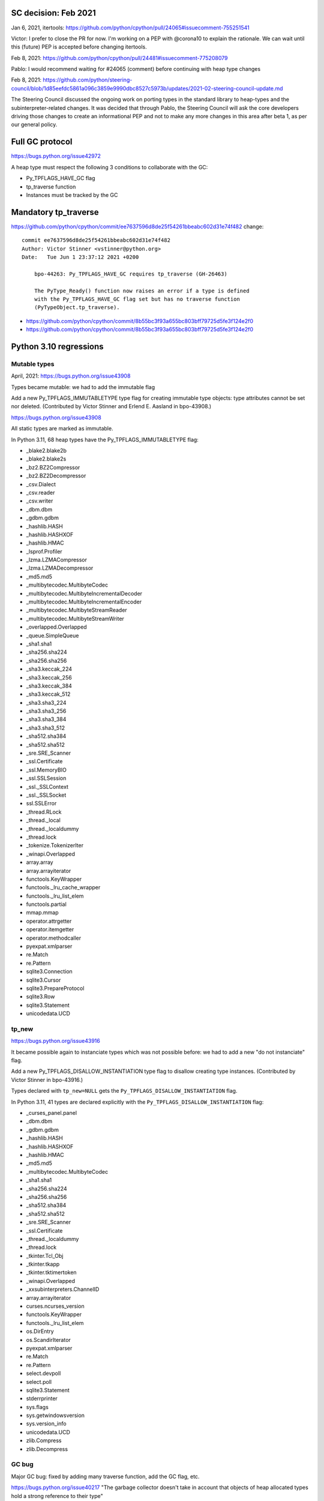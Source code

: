 SC decision: Feb 2021
=====================

Jan 6, 2021, itertools: https://github.com/python/cpython/pull/24065#issuecomment-755251541

Victor: I prefer to close the PR for now. I'm working on a PEP with @corona10 to explain the rationale. We can wait until this (future) PEP is accepted before changing itertools.

Feb 8, 2021: https://github.com/python/cpython/pull/24481#issuecomment-775208079

Pablo: I would recommend waiting for #24065 (comment) before continuing with heap type changes

Feb 8, 2021: https://github.com/python/steering-council/blob/1d85eefdc5861a096c3859e9990dbc8527c5973b/updates/2021-02-steering-council-update.md

The Steering Council discussed the ongoing work on porting types in the standard library to heap-types and the subinterpreter-related changes. It was decided that through Pablo, the Steering Council will ask the core developers driving those changes to create an informational PEP and not to make any more changes in this area after beta 1, as per our general policy.

Full GC protocol
================

https://bugs.python.org/issue42972

A heap type must respect the following 3 conditions to collaborate with the GC:

* Py_TPFLAGS_HAVE_GC flag
* tp_traverse function
* Instances must be tracked by the GC

Mandatory tp_traverse
=====================


https://github.com/python/cpython/commit/ee7637596d8de25f54261bbeabc602d31e74f482 change::

    commit ee7637596d8de25f54261bbeabc602d31e74f482
    Author: Victor Stinner <vstinner@python.org>
    Date:   Tue Jun 1 23:37:12 2021 +0200

        bpo-44263: Py_TPFLAGS_HAVE_GC requires tp_traverse (GH-26463)

        The PyType_Ready() function now raises an error if a type is defined
        with the Py_TPFLAGS_HAVE_GC flag set but has no traverse function
        (PyTypeObject.tp_traverse).

* https://github.com/python/cpython/commit/8b55bc3f93a655bc803bff79725d5fe3f124e2f0
* https://github.com/python/cpython/commit/8b55bc3f93a655bc803bff79725d5fe3f124e2f0


Python 3.10 regressions
=======================

Mutable types
-------------

April, 2021: https://bugs.python.org/issue43908

Types became mutable: we had to add the immutable flag

Add a new Py_TPFLAGS_IMMUTABLETYPE type flag for creating immutable type objects: type attributes cannot be set nor deleted. (Contributed by Victor Stinner and Erlend E. Aasland in bpo-43908.)

https://bugs.python.org/issue43908

All static types are marked as immutable.

In Python 3.11, 68 heap types have the Py_TPFLAGS_IMMUTABLETYPE flag:

* _blake2.blake2b
* _blake2.blake2s
* _bz2.BZ2Compressor
* _bz2.BZ2Decompressor
* _csv.Dialect
* _csv.reader
* _csv.writer
* _dbm.dbm
* _gdbm.gdbm
* _hashlib.HASH
* _hashlib.HASHXOF
* _hashlib.HMAC
* _lsprof.Profiler
* _lzma.LZMACompressor
* _lzma.LZMADecompressor
* _md5.md5
* _multibytecodec.MultibyteCodec
* _multibytecodec.MultibyteIncrementalDecoder
* _multibytecodec.MultibyteIncrementalEncoder
* _multibytecodec.MultibyteStreamReader
* _multibytecodec.MultibyteStreamWriter
* _overlapped.Overlapped
* _queue.SimpleQueue
* _sha1.sha1
* _sha256.sha224
* _sha256.sha256
* _sha3.keccak_224
* _sha3.keccak_256
* _sha3.keccak_384
* _sha3.keccak_512
* _sha3.sha3_224
* _sha3.sha3_256
* _sha3.sha3_384
* _sha3.sha3_512
* _sha512.sha384
* _sha512.sha512
* _sre.SRE_Scanner
* _ssl.Certificate
* _ssl.MemoryBIO
* _ssl.SSLSession
* _ssl._SSLContext
* _ssl._SSLSocket
* ssl.SSLError
* _thread.RLock
* _thread._local
* _thread._localdummy
* _thread.lock
* _tokenize.TokenizerIter
* _winapi.Overlapped
* array.array
* array.arrayiterator
* functools.KeyWrapper
* functools._lru_cache_wrapper
* functools._lru_list_elem
* functools.partial
* mmap.mmap
* operator.attrgetter
* operator.itemgetter
* operator.methodcaller
* pyexpat.xmlparser
* re.Match
* re.Pattern
* sqlite3.Connection
* sqlite3.Cursor
* sqlite3.PrepareProtocol
* sqlite3.Row
* sqlite3.Statement
* unicodedata.UCD


tp_new
------

https://bugs.python.org/issue43916

It became possible again to instanciate types which was not possible before: we had to add a new "do not instanciate" flag.

Add a new Py_TPFLAGS_DISALLOW_INSTANTIATION type flag to disallow creating type instances. (Contributed by Victor Stinner in bpo-43916.)

Types declared with ``tp_new=NULL`` gets the
``Py_TPFLAGS_DISALLOW_INSTANTIATION`` flag.

In Python 3.11, 41 types are declared explicitly with the
``Py_TPFLAGS_DISALLOW_INSTANTIATION`` flag:

* _curses_panel.panel
* _dbm.dbm
* _gdbm.gdbm
* _hashlib.HASH
* _hashlib.HASHXOF
* _hashlib.HMAC
* _md5.md5
* _multibytecodec.MultibyteCodec
* _sha1.sha1
* _sha256.sha224
* _sha256.sha256
* _sha512.sha384
* _sha512.sha512
* _sre.SRE_Scanner
* _ssl.Certificate
* _thread._localdummy
* _thread.lock
* _tkinter.Tcl_Obj
* _tkinter.tkapp
* _tkinter.tktimertoken
* _winapi.Overlapped
* _xxsubinterpreters.ChannelID
* array.arrayiterator
* curses.ncurses_version
* functools.KeyWrapper
* functools._lru_list_elem
* os.DirEntry
* os.ScandirIterator
* pyexpat.xmlparser
* re.Match
* re.Pattern
* select.devpoll
* select.poll
* sqlite3.Statement
* stderrprinter
* sys.flags
* sys.getwindowsversion
* sys.version_info
* unicodedata.UCD
* zlib.Compress
* zlib.Decompress


GC bug
------

Major GC bug: fixed by adding many traverse function, add the GC flag, etc.

https://bugs.python.org/issue40217 "The garbage collector doesn't take in account that objects of heap allocated types hold a strong reference to their type"

Origin in Python 3.8:

    https://bugs.python.org/issue35810 "Object Initialization does not incref Heap-allocated Types"

    https://github.com/python/cpython/commit/364f0b0f19cc3f0d5e63f571ec9163cf41c62958

    tp_new must Py_INCREF(type) and tp_dealloc must Py_DECREF(type)


Problem: a type creates a reference cycle. MRO and methods for example contain a reference to the type.

GC fails to break the cycle:

    threading example: https://bugs.python.org/issue40149

    https://vstinner.github.io/subinterpreter-leaks.html Leaks discovered by subinterpreters (Dec 2020)

    Fix wrong fix: https://github.com/python/cpython/commit/0169d3003be3d072751dd14a5c84748ab63a249f

    Better fix: add Py_VISIT(Py_TYPE(self)) in traverse functions

    Problem: many heap types didn't implement the traverse function nor the GC protocol!


Approved PEPs
=============

* PEP 384 "Stable ABI" (approved in 2009): add an API to declare heap types, https://www.python.org/dev/peps/pep-0384/#type-objects
* PEP 573 "Module State Access from C Extension Methods" (approved in 2016): the whole PEP is about heap types
* PEP 630 "Isolating Extension Modules" (informal, not "approved"): https://www.python.org/dev/peps/pep-0630/#heap-types


May 2021, Language Summit talk
==============================

https://github.com/vstinner/talks/blob/main/2021-PyconUS/subinterpreters.pdf

Benchmark: no significant impact on perf.


Misc concerns
=============

* Performance issue
* _functools optimization: https://github.com/python/cpython/commit/139c232f3851b393798d0ea4e65f1298bfbcd9cf
* _PyType_GetModuleByDef() optimization... is incorrect? https://bugs.python.org/issue46433
* Private C API: _PyType_GetModuleByDef()
